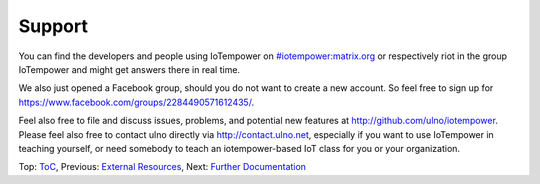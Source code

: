 Support
-------

You can find the developers and people using IoTempower on 
`#iotempower:matrix.org <https://riot.im/app/#/room/#iotempower:matrix.org>`__ 
or respectively riot in the group IoTempower and might get answers there in 
real time.

We also just opened a Facebook group, should you do not want to create a new
account. So feel free to sign up for https://www.facebook.com/groups/2284490571612435/.

Feel also free to file and discuss issues, problems, and potential new features
at http://github.com/ulno/iotempower.
Please feel also free to contact ulno directly via http://contact.ulno.net,
especially if you want to use IoTempower in teaching yourself,
or need somebody to 
teach an iotempower-based IoT class for you or your organization.

Top: `ToC <index-doc.rst>`_, Previous: `External Resources <resources.rst>`_,
Next: `Further Documentation <further-doc.rst>`_ 